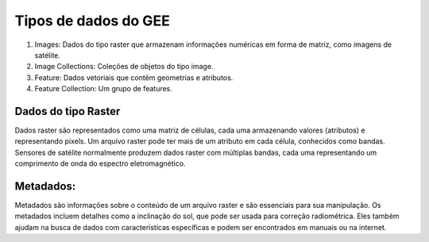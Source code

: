Tipos de dados do GEE
=========================

1. Images: Dados do tipo raster que armazenam informações numéricas em forma de matriz, como imagens de satélite.
2. Image Collections: Coleções de objetos do tipo image.
3. Feature: Dados vetoriais que contêm geometrias e atributos.
4. Feature Collection: Um grupo de features.

Dados do tipo Raster
--------------------

Dados raster são representados como uma matriz de células, cada uma armazenando valores (atributos) e representando pixels.
Um arquivo raster pode ter mais de um atributo em cada célula, conhecidos como bandas.
Sensores de satélite normalmente produzem dados raster com múltiplas bandas, cada uma representando um comprimento de onda do espectro eletromagnético.

Metadados:
----------

Metadados são informações sobre o conteúdo de um arquivo raster e são essenciais para sua manipulação.
Os metadados incluem detalhes como a inclinação do sol, que pode ser usada para correção radiométrica.
Eles também ajudam na busca de dados com características específicas e podem ser encontrados em manuais ou na internet.